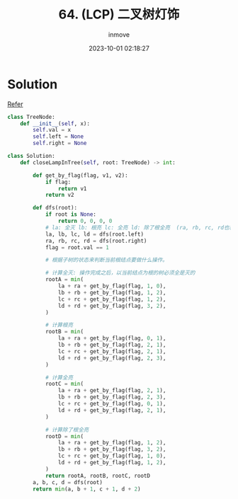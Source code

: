#+TITLE: 64. (LCP) 二叉树灯饰
#+DATE: 2023-10-01 02:18:27
#+DISPLAY: nil
#+STARTUP: indent
#+OPTIONS: toc:10
#+AUTHOR: inmove
#+KEYWORDS: Leetcode BinaryTree
#+CATEGORIES: Leetcode
#+DIFFICULTY: Medium

* Solution

[[https://leetcode.cn/problems/U7WvvU/solutions/1846444/c-jian-dan-de-zuo-you-di-gui-fen-zhi-jiu-2oil/][Refer]]

#+begin_src python
  class TreeNode:
      def __init__(self, x):
          self.val = x
          self.left = None
          self.right = None

  class Solution:
      def closeLampInTree(self, root: TreeNode) -> int:

          def get_by_flag(flag, v1, v2):
              if flag:
                  return v1
              return v2

          def dfs(root):
              if root is None:
                  return 0, 0, 0, 0
              # la: 全灭 lb: 根亮 lc: 全亮 ld: 除了根全亮  (ra, rb, rc, rd也相同)
              la, lb, lc, ld = dfs(root.left)
              ra, rb, rc, rd = dfs(root.right)
              flag = root.val == 1

              # 根据子树的状态来判断当前根结点要做什么操作。

              # 计算全灭: 操作完成之后，以当前结点为根的树必须全是灭的
              rootA = min(
                  la + ra + get_by_flag(flag, 1, 0),
                  lb + rb + get_by_flag(flag, 1, 2),
                  lc + rc + get_by_flag(flag, 1, 2),
                  ld + rd + get_by_flag(flag, 3, 2),
              )

              # 计算根亮
              rootB = min(
                  la + ra + get_by_flag(flag, 0, 1),
                  lb + rb + get_by_flag(flag, 2, 1),
                  lc + rc + get_by_flag(flag, 2, 1),
                  ld + rd + get_by_flag(flag, 2, 3),
              )

              # 计算全亮
              rootC = min(
                  la + ra + get_by_flag(flag, 2, 1),
                  lb + rb + get_by_flag(flag, 2, 3),
                  lc + rc + get_by_flag(flag, 0, 1),
                  ld + rd + get_by_flag(flag, 2, 1),
              )

              # 计算除了根全亮
              rootD = min(
                  la + ra + get_by_flag(flag, 1, 2),
                  lb + rb + get_by_flag(flag, 3, 2),
                  lc + rc + get_by_flag(flag, 1, 0),
                  ld + rd + get_by_flag(flag, 1, 2),
              )
              return rootA, rootB, rootC, rootD
          a, b, c, d = dfs(root)
          return min(a, b + 1, c + 1, d + 2)
#+end_src

